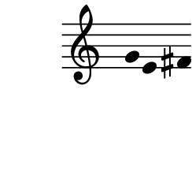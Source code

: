 \version "2.10.33"

\score {
    \new Staff \with {
      \remove "Time_signature_engraver" }{
        \time 4/4
        \relative c'' {
          \override Stem #'transparent = ##t
          g4 e fis
        }
      }
    \layout {
    \context {
      \Staff \consists "Horizontal_bracket_engraver"
    }
  }
}
\paper {
  paper-width = 3.1\cm
  paper-height = 3\cm
  line-width = 4\cm
  top-margin = -.1\cm
  left-margin = -1.2\cm
  tagline = 0
  indent = #0
}
